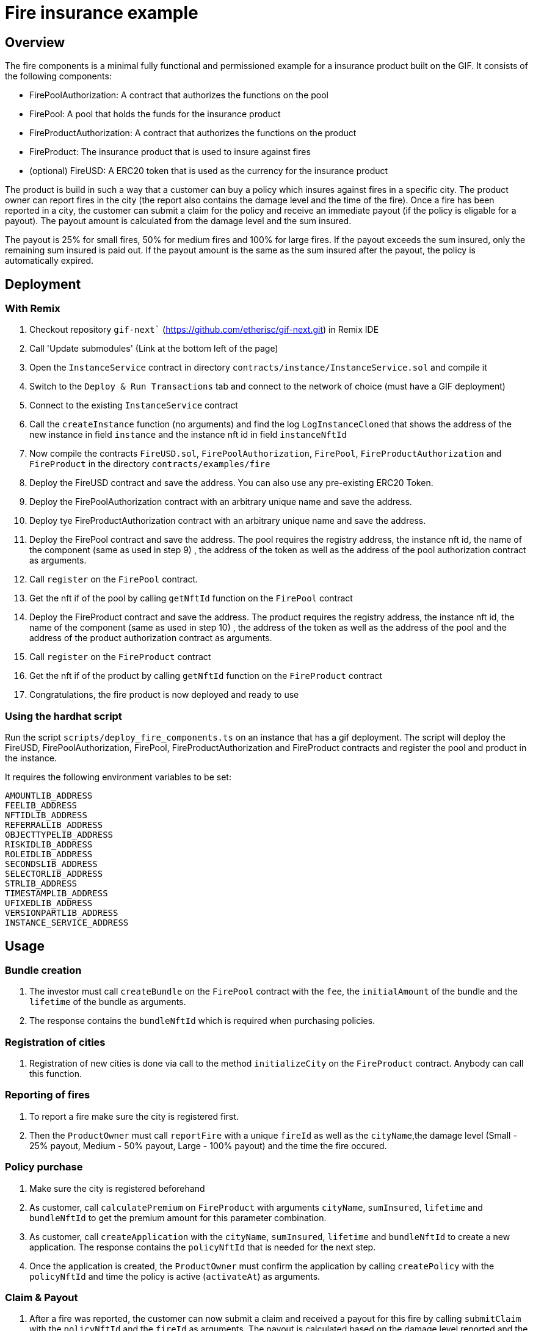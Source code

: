 = Fire insurance example

:toc:

== Overview

The fire components is a minimal fully functional and permissioned example for a insurance product built on the GIF. It consists of the following components:

- FirePoolAuthorization: A contract that authorizes the functions on the pool
- FirePool: A pool that holds the funds for the insurance product
- FireProductAuthorization: A contract that authorizes the functions on the product
- FireProduct: The insurance product that is used to insure against fires
- (optional) FireUSD: A ERC20 token that is used as the currency for the insurance product

The product is build in such a way that a customer can buy a policy which insures against fires in a specific city. The product owner can report fires in the city (the report also contains the damage level and the time of the fire). Once a fire has been reported in a city, the customer can submit a claim for the policy and receive an immediate payout (if the policy is eligable for a payout). The payout amount is calculated from the damage level and the sum insured. 

The payout is 25% for small fires, 50% for medium fires and 100% for large fires. If the payout exceeds the sum insured, only the remaining sum insured is paid out. If the payout amount is the same as the sum insured after the payout, the policy is automatically expired.


== Deployment 

=== With Remix

1. Checkout repository `gif-next`` (https://github.com/etherisc/gif-next.git) in Remix IDE
2. Call 'Update submodules' (Link at the bottom left of the page)
3. Open the `InstanceService` contract in directory `contracts/instance/InstanceService.sol` and compile it
4. Switch to the `Deploy & Run Transactions` tab and connect to the network of choice (must have a GIF deployment)
5. Connect to the existing `InstanceService` contract 
6. Call the `createInstance` function (no arguments) and find the log `LogInstanceCloned` that shows the address of the new instance in field `instance` and the instance nft id in field `instanceNftId`
7. Now compile the contracts `FireUSD.sol`, `FirePoolAuthorization`, `FirePool`, `FireProductAuthorization` and `FireProduct` in the directory `contracts/examples/fire`
8. Deploy the FireUSD contract and save the address. You can also use any pre-existing ERC20 Token. 
9. Deploy the FirePoolAuthorization contract with an arbitrary unique name and save the address.
10. Deploy tye FireProductAuthorization contract with an arbitrary unique name and save the address.
11. Deploy the FirePool contract and save the address. The pool requires the registry address, the instance nft id, the name of the component (same as used in step 9) , the address of the token as well as the address of the pool authorization contract as arguments.
12. Call `register` on the `FirePool` contract. 
13. Get the nft if of the pool by calling `getNftId` function on the `FirePool` contract
14. Deploy the FireProduct contract and save the address. The product requires the registry address, the instance nft id, the name of the component (same as used in step 10) , the address of the token as well as the address of the pool and the address of the product authorization contract as arguments.
15. Call `register` on the `FireProduct` contract 
16. Get the nft if of the product by calling `getNftId` function on the `FireProduct` contract
17. Congratulations, the fire product is now deployed and ready to use


=== Using the hardhat script

Run the script `scripts/deploy_fire_components.ts` on an instance that has a gif deployment. The script will deploy the FireUSD, FirePoolAuthorization, FirePool, FireProductAuthorization and FireProduct contracts and register the pool and product in the instance.

It requires the following environment variables to be set:

```
AMOUNTLIB_ADDRESS
FEELIB_ADDRESS
NFTIDLIB_ADDRESS
REFERRALLIB_ADDRESS
OBJECTTYPELIB_ADDRESS
RISKIDLIB_ADDRESS
ROLEIDLIB_ADDRESS
SECONDSLIB_ADDRESS
SELECTORLIB_ADDRESS
STRLIB_ADDRESS
TIMESTAMPLIB_ADDRESS
UFIXEDLIB_ADDRESS
VERSIONPARTLIB_ADDRESS
INSTANCE_SERVICE_ADDRESS
```

== Usage

=== Bundle creation

1. The investor must call `createBundle` on the `FirePool` contract with the `fee`, the `initialAmount` of the bundle and the `lifetime` of the bundle as arguments. 
2. The response contains the `bundleNftId` which is required when purchasing policies. 

=== Registration of cities

1. Registration of new cities is done via call to the method `initializeCity` on the `FireProduct` contract. Anybody can call this function. 

=== Reporting of fires

1. To report a fire make sure the city is registered first. 
2. Then the `ProductOwner` must call `reportFire` with a unique `fireId` as well as the `cityName`,the damage level (Small - 25% payout, Medium - 50% payout, Large - 100% payout) and the time the fire occured. 

=== Policy purchase

1. Make sure the city is registered beforehand
2. As customer, call `calculatePremium` on `FireProduct` with arguments `cityName`, `sumInsured`, `lifetime` and `bundleNftId` to get the premium amount for this parameter combination. 
3. As customer, call `createApplication` with the `cityName`, `sumInsured`, `lifetime` and `bundleNftId` to create a new application. The response contains the `policyNftId` that is needed for the next step.
4. Once the application is created, the `ProductOwner` must confirm the application by calling `createPolicy` with the `policyNftId` and time the policy is active (`activateAt`) as arguments.

=== Claim & Payout

1. After a fire was reported, the customer can now submit a claim and received a payout for this fire by calling `submitClaim` with the `policyNftId` and the `fireId` as arguments. The payout is calculated based on the damage level reported and the sum insured. 
2. The payout amount is immediately transferred to the customer.
3. If the payout amount exceeds the sum insured, only the remaining sum insured is paid out.
4. If the payout amount is the same as the sum insured after the payout, the policy is automatically expired.
